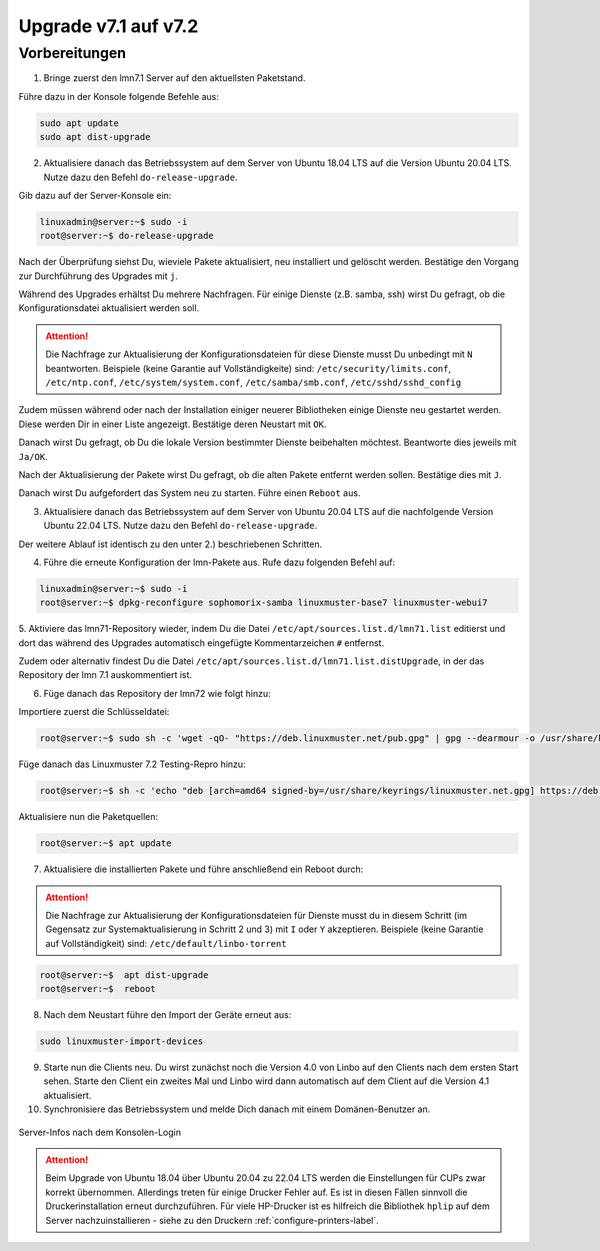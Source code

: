 .. _upgrade-from-7.1-label:

=====================
Upgrade v7.1 auf v7.2
=====================

Vorbereitungen
^^^^^^^^^^^^^^

1. Bringe zuerst den lmn7.1 Server auf den aktuellsten Paketstand.

Führe dazu in der Konsole folgende Befehle aus:

.. code::

   sudo apt update
   sudo apt dist-upgrade

2. Aktualisiere danach das Betriebssystem auf dem Server von Ubuntu 18.04 LTS auf die Version Ubuntu 20.04 LTS. Nutze dazu den Befehl ``do-release-upgrade``.


Gib dazu auf der Server-Konsole ein:

.. code::

   linuxadmin@server:~$ sudo -i
   root@server:~$ do-release-upgrade

Nach der Überprüfung siehst Du, wieviele Pakete aktualisiert, neu installiert und gelöscht werden.
Bestätige den Vorgang zur Durchführung des Upgrades mit ``j``.

Während des Upgrades erhältst Du mehrere Nachfragen. 
Für einige Dienste (z.B. samba, ssh) wirst Du gefragt, ob die Konfigurationsdatei aktualisiert werden soll.

.. attention::

   Die Nachfrage zur Aktualisierung der Konfigurationsdateien für diese Dienste musst Du unbedingt mit ``N`` beantworten.
   Beispiele (keine Garantie auf Vollständigkeite) sind: ``/etc/security/limits.conf``, ``/etc/ntp.conf``, ``/etc/system/system.conf``, ``/etc/samba/smb.conf``, ``/etc/sshd/sshd_config``

Zudem müssen während oder nach der Installation einiger neuerer Bibliotheken einige Dienste neu gestartet werden. Diese werden Dir in einer Liste angezeigt. Bestätige deren Neustart mit ``OK``.

Danach wirst Du gefragt, ob Du die lokale Version bestimmter Dienste beibehalten möchtest. Beantworte dies jeweils mit ``Ja/OK``.

Nach der Aktualisierung der Pakete wirst Du gefragt, ob die alten Pakete entfernt werden sollen. Bestätige dies mit ``J``.

Danach wirst Du aufgefordert das System neu zu starten. Führe einen ``Reboot`` aus.

3. Aktualisiere danach das Betriebssystem auf dem Server von Ubuntu 20.04 LTS auf die nachfolgende Version Ubuntu 22.04 LTS. Nutze dazu den Befehl ``do-release-upgrade``.

Der weitere Ablauf ist identisch zu den unter 2.) beschriebenen Schritten.

4. Führe die erneute Konfiguration der lmn-Pakete aus. Rufe dazu folgenden Befehl auf:

.. code::

   linuxadmin@server:~$ sudo -i
   root@server:~$ dpkg-reconfigure sophomorix-samba linuxmuster-base7 linuxmuster-webui7

5. Aktiviere das lmn71-Repository wieder, indem Du die Datei ``/etc/apt/sources.list.d/lmn71.list``
editierst und dort das während des Upgrades automatisch eingefügte Kommentarzeichen ``#`` entfernst.

Zudem oder alternativ findest Du die Datei ``/etc/apt/sources.list.d/lmn71.list.distUpgrade``, in der das Repository der lmn 7.1 auskommentiert ist.

6. Füge danach das Repository der lmn72 wie folgt hinzu:

Importiere zuerst die Schlüsseldatei:

.. code::

   root@server:~$ sudo sh -c 'wget -qO- "https://deb.linuxmuster.net/pub.gpg" | gpg --dearmour -o /usr/share/keyrings/linuxmuster.net.gpg'

Füge danach das Linuxmuster 7.2 Testing-Repro hinzu:

.. code::

   root@server:~$ sh -c 'echo "deb [arch=amd64 signed-by=/usr/share/keyrings/linuxmuster.net.gpg] https://deb.linuxmuster.net/ lmn72 main" > /etc/apt/sources.list.d/lmn72.list'

Aktualisiere nun die Paketquellen:

.. code::

   root@server:~$ apt update

7. Aktualisiere die installierten Pakete und führe anschließend ein Reboot durch:

.. attention::

   Die Nachfrage zur Aktualisierung der Konfigurationsdateien für Dienste musst du in diesem Schritt (im Gegensatz zur Systemaktualisierung in Schritt 2 und 3) mit ``I`` oder ``Y`` akzeptieren.
   Beispiele (keine Garantie auf Vollständigkeit) sind: ``/etc/default/linbo-torrent``

.. code:: 

   root@server:~$  apt dist-upgrade
   root@server:~$  reboot

8. Nach dem Neustart führe den Import der Geräte erneut aus:

.. code::

   sudo linuxmuster-import-devices

9. Starte nun die Clients neu. Du wirst zunächst noch die Version 4.0 von Linbo auf den Clients nach dem ersten Start sehen. Starte den Client ein zweites Mal und Linbo wird dann automatisch auf dem Client auf die Version 4.1 aktualisiert.

10. Synchronisiere das Betriebssystem und melde Dich danach mit einem Domänen-Benutzer an.

.. figure:: media/01-login-lmn-7.2.png
   :align: center
   :alt: first login to lmn7.2
   :scale: 80%
   
   Server-Infos nach dem Konsolen-Login
   
.. attention::

   Beim Upgrade von Ubuntu 18.04 über Ubuntu 20.04 zu 22.04 LTS werden die Einstellungen für CUPs zwar korrekt übernommen. Allerdings treten für einige Drucker Fehler auf. Es ist in diesen Fällen sinnvoll die Druckerinstallation erneut durchzuführen. Für viele HP-Drucker ist es hilfreich die Bibliothek ``hplip`` auf dem Server nachzuinstallieren - siehe zu den Druckern :ref:`configure-printers-label`.
   


